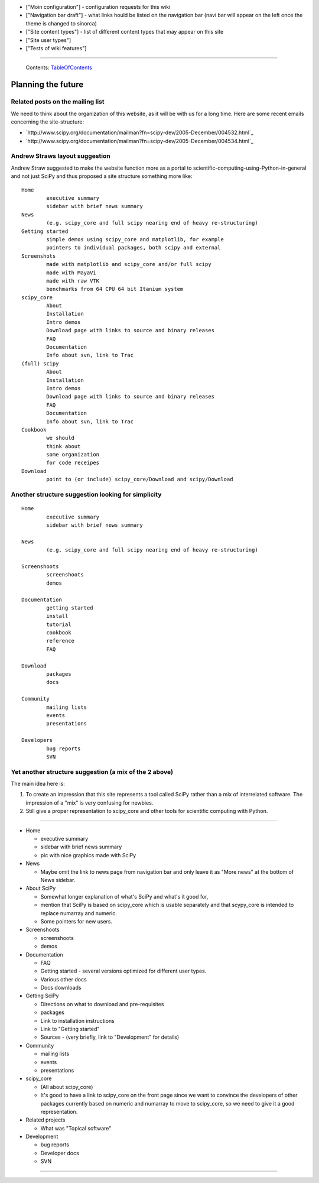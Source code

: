 * ["Moin configuration"] - configuration requests for this wiki

* ["Navigation bar draft"] - what links hould be listed on the navigation bar (navi bar will appear on the left once the theme is changed to sinorca)

* ["Site content types"] - list of different content types that may appear on this site

* ["Site user types"]

* ["Tests of wiki features"]

-------------------------

 Contents: TableOfContents_

Planning the future
===================

Related posts on the mailing list
---------------------------------

We need to think about the organization of this website, as it will be with us for a long time.  Here are some recent emails concerning the site-structure:

* `http://www.scipy.org/documentation/mailman?fn=scipy-dev/2005-December/004532.html`_

* `http://www.scipy.org/documentation/mailman?fn=scipy-dev/2005-December/004534.html`_

Andrew Straws layout suggestion
-------------------------------

Andrew Straw suggested to make the website function more as a portal to scientific-computing-using-Python-in-general and not just SciPy and thus proposed a site structure something more like:

::

   Home
           executive summary
           sidebar with brief news summary
   News
           (e.g. scipy_core and full scipy nearing end of heavy re-structuring)
   Getting started
           simple demos using scipy_core and matplotlib, for example
           pointers to individual packages, both scipy and external
   Screenshots
           made with matplotlib and scipy_core and/or full scipy
           made with MayaVi
           made with raw VTK
           benchmarks from 64 CPU 64 bit Itanium system
   scipy_core
           About
           Installation
           Intro demos
           Download page with links to source and binary releases
           FAQ
           Documentation
           Info about svn, link to Trac
   (full) scipy
           About
           Installation
           Intro demos
           Download page with links to source and binary releases
           FAQ
           Documentation
           Info about svn, link to Trac
   Cookbook
           we should
           think about
           some organization
           for code receipes
   Download
           point to (or include) scipy_core/Download and scipy/Download

Another structure suggestion looking for simplicity
---------------------------------------------------

::

   Home
           executive summary
           sidebar with brief news summary

   News
           (e.g. scipy_core and full scipy nearing end of heavy re-structuring)

   Screenshoots
           screenshoots
           demos

   Documentation
           getting started
           install
           tutorial
           cookbook
           reference
           FAQ

   Download
           packages
           docs

   Community
           mailing lists
           events
           presentations

   Developers
           bug reports
           SVN

Yet another structure suggestion (a mix of the 2 above)
-------------------------------------------------------

The main idea here is:

1. To create an impression that this site represents a tool called SciPy rather than a mix of interrelated software. The impression of a "mix" is very confusing for newbies.

#. Still give a proper representation to scipy_core and other tools for scientific computing with Python.

-------------------------



* Home

  * executive summary

  * sidebar with brief news summary

  * pic with nice graphics made with SciPy  

* News

  * Maybe omit the link to news page from navigation bar and only leave it as "More news" at the bottom of News sidebar.

* About SciPy 

  * Somewhat longer explanation of what's SciPy and what's it good for, 

  * mention that SciPy is based on scipy_core which is usable separately and that scypy_core is intended to replace numarray and numeric. 

  * Some pointers for new users.

* Screenshoots

  * screenshoots

  * demos

* Documentation

  * FAQ

  * Getting started - several versions optimized for different user types.

  * Various other docs

  * Docs downloads

* Getting SciPy

  * Directions on what to download and pre-requisites

  * packages

  * Link to installation instructions

  * Link to "Getting started" 

  * Sources - (very briefly, link to "Development" for details)

* Community

  * mailing lists

  * events

  * presentations

* scipy_core

  * (All about scipy_core)

  * It's good to have a link to scipy_core on the front page since we want to convince the developers of other packages currently based on numeric and numarray to move to scipy_core, so we need to give it a good representation.

* Related projects

  * What was "Topical software"

* Development

  * bug reports

  * Developer docs

  * SVN

-------------------------



.. ############################################################################

.. _TableOfContents: ../TableOfContents

